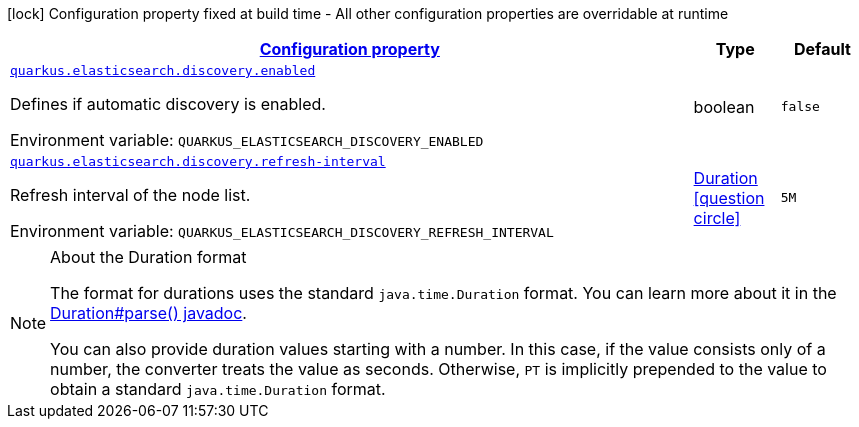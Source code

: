 
:summaryTableId: quarkus-elasticsearch-restclient-lowlevel-config-group-elasticsearch-config-discovery-config
[.configuration-legend]
icon:lock[title=Fixed at build time] Configuration property fixed at build time - All other configuration properties are overridable at runtime
[.configuration-reference, cols="80,.^10,.^10"]
|===

h|[[quarkus-elasticsearch-restclient-lowlevel-config-group-elasticsearch-config-discovery-config_configuration]]link:#quarkus-elasticsearch-restclient-lowlevel-config-group-elasticsearch-config-discovery-config_configuration[Configuration property]

h|Type
h|Default

a| [[quarkus-elasticsearch-restclient-lowlevel-config-group-elasticsearch-config-discovery-config_quarkus.elasticsearch.discovery.enabled]]`link:#quarkus-elasticsearch-restclient-lowlevel-config-group-elasticsearch-config-discovery-config_quarkus.elasticsearch.discovery.enabled[quarkus.elasticsearch.discovery.enabled]`


[.description]
--
Defines if automatic discovery is enabled.

ifdef::add-copy-button-to-env-var[]
Environment variable: env_var_with_copy_button:+++QUARKUS_ELASTICSEARCH_DISCOVERY_ENABLED+++[]
endif::add-copy-button-to-env-var[]
ifndef::add-copy-button-to-env-var[]
Environment variable: `+++QUARKUS_ELASTICSEARCH_DISCOVERY_ENABLED+++`
endif::add-copy-button-to-env-var[]
--|boolean 
|`false`


a| [[quarkus-elasticsearch-restclient-lowlevel-config-group-elasticsearch-config-discovery-config_quarkus.elasticsearch.discovery.refresh-interval]]`link:#quarkus-elasticsearch-restclient-lowlevel-config-group-elasticsearch-config-discovery-config_quarkus.elasticsearch.discovery.refresh-interval[quarkus.elasticsearch.discovery.refresh-interval]`


[.description]
--
Refresh interval of the node list.

ifdef::add-copy-button-to-env-var[]
Environment variable: env_var_with_copy_button:+++QUARKUS_ELASTICSEARCH_DISCOVERY_REFRESH_INTERVAL+++[]
endif::add-copy-button-to-env-var[]
ifndef::add-copy-button-to-env-var[]
Environment variable: `+++QUARKUS_ELASTICSEARCH_DISCOVERY_REFRESH_INTERVAL+++`
endif::add-copy-button-to-env-var[]
--|link:https://docs.oracle.com/javase/8/docs/api/java/time/Duration.html[Duration]
  link:#duration-note-anchor-{summaryTableId}[icon:question-circle[], title=More information about the Duration format]
|`5M`

|===
ifndef::no-duration-note[]
[NOTE]
[id='duration-note-anchor-{summaryTableId}']
.About the Duration format
====
The format for durations uses the standard `java.time.Duration` format.
You can learn more about it in the link:https://docs.oracle.com/javase/8/docs/api/java/time/Duration.html#parse-java.lang.CharSequence-[Duration#parse() javadoc].

You can also provide duration values starting with a number.
In this case, if the value consists only of a number, the converter treats the value as seconds.
Otherwise, `PT` is implicitly prepended to the value to obtain a standard `java.time.Duration` format.
====
endif::no-duration-note[]
